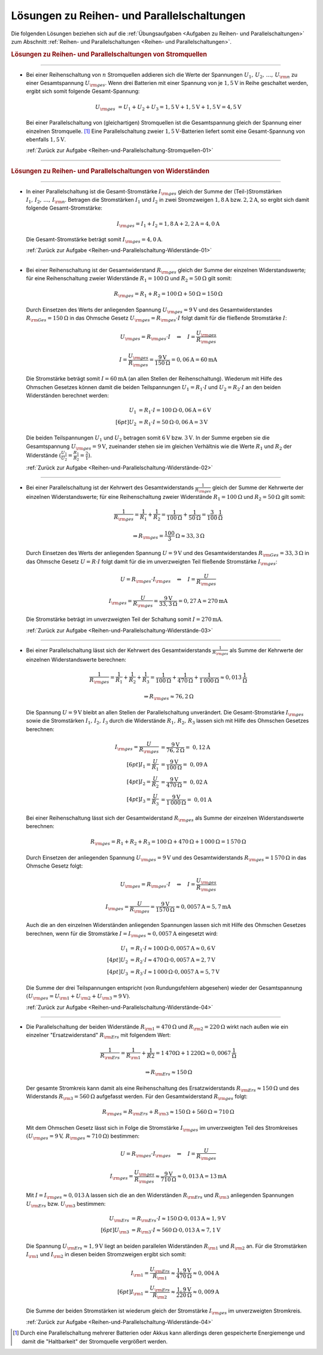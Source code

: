 .. _Lösungen zu Reihen- und Parallelschaltungen:

Lösungen zu Reihen- und Parallelschaltungen
===========================================

Die folgenden Lösungen beziehen sich auf die :ref:`Übungsaufgaben <Aufgaben zu
Reihen- und Parallelschaltungen>` zum Abschnitt :ref:`Reihen- und
Parallelschaltungen <Reihen- und Parallelschaltungen>`.


.. rubric:: Lösungen zu Reihen- und Parallelschaltungen von Stromquellen

----

.. _Reihen-und-Parallelschaltung-Stromquellen-01-Lösung:

* Bei einer Reihenschaltung von :math:`n` Stromquellen addieren sich die Werte
  der Spannungen :math:`U_1,\,  U_2 ,\, \ldots ,\, U _{\rm{n}}` zu einer Gesamtspannung :math:`U _{\rm{ges}}`. Wenn drei
  Batterien mit einer Spannung von je :math:`\unit[1,5]{V}` in Reihe
  geschaltet werden, ergibt sich somit folgende Gesamt-Spannung:

  .. math::

      U_{\rm{ges}} &= U_1 + U_2 + U_3 = \unit[1,5]{V} + \unit[1,5]{V} +
      \unit[1,5]{V} = \unit[4,5]{V}

  Bei einer Parallelschaltung von (gleichartigen) Stromquellen ist die
  Gesamtspannung gleich der Spannung einer einzelnen Stromquelle. [#]_ Eine
  Parallelschaltung zweier :math:`\unit[1,5]{V}`-Batterien liefert somit eine
  Gesamt-Spannung von ebenfalls :math:`\unit[1,5]{V}`.

  :ref:`Zurück zur Aufgabe <Reihen-und-Parallelschaltung-Stromquellen-01>`

----

.. rubric:: Lösungen zu Reihen- und Parallelschaltungen von Widerständen

----

.. _Reihen-und-Parallelschaltung-Widerstände-01-Lösung:

* In einer Parallelschaltung ist die Gesamt-Stromstärke :math:`I _{\rm{ges}}`
  gleich der Summe der (Teil-)Stromstärken :math:`I_1,\, I_2,\, \ldots ,\,
  I_{\rm{n}}`. Betragen die Stromstärken :math:`I_1` und :math:`I_2` in zwei
  Stromzweigen :math:`\unit[1,8]{A}` bzw. :math:`\unit[2,2]{A}`, so ergibt sich
  damit folgende Gesamt-Stromstärke:

  .. math::

      I _{\rm{ges}} = I_1 + I_2
      = \unit[1,8]{A} + \unit[2,2]{A} = \unit[4,0]{A}

  Die Gesamt-Stromstärke beträgt somit :math:`I _{\rm{ges}} = \unit[4,0]{A}`.

  :ref:`Zurück zur Aufgabe <Reihen-und-Parallelschaltung-Widerstände-01>`

----

.. _Reihen-und-Parallelschaltung-Widerstände-02-Lösung:

* Bei einer Reihenschaltung ist der Gesamtwiderstand :math:`R _{\rm{ges}}`
  gleich der Summe der einzelnen Widerstandswerte; für eine Reihenschaltung
  zweier Widerstände  :math:`R_1 = \unit[100]{\Omega }` und :math:`R_2 =
  \unit[50]{\Omega }` gilt somit:

  .. math::

      R _{\rm{ges}} = R_1 + R_2 = \unit[100]{\Omega } + \unit[50]{\Omega } =
      \unit[150]{\Omega }

  Durch Einsetzen des Werts der anliegenden Spannung :math:`U _{\rm{ges}} =
  \unit[9]{V}` und des Gesamtwiderstandes :math:`R _{\rm{Ges}} =
  \unit[150]{\Omega }` in das Ohmsche Gesetz :math:`U _{\rm{ges}} = R
  _{\rm{ges}} \cdot I` folgt damit für die fließende Stromstärke :math:`I`:

  .. math::

      U _{\rm{ges}} = R _{\rm{ges}} \cdot I \quad \Leftrightarrow \quad I =
      \frac{U _{\rm{ges}}}{R _{\rm{ges}}}

  .. math::

      I = \frac{U _{\rm{ges}}}{R _{\rm{ges}}} =
      \frac{\unit[9]{V}}{\unit[150]{\Omega }} = \unit[0,06]{A} = \unit[60]{mA}

  Die Stromstärke beträgt somit :math:`I = \unit[60]{mA}` (an allen Stellen
  der Reihenschaltung). Wiederum mit Hilfe des Ohmschen Gesetzes können damit
  die beiden Teilspannungen :math:`U_1 = R_1 \cdot I` und :math:`U_2 = R_2 \cdot
  I` an den beiden Widerständen berechnet werden:

  .. math::

      U_1 &= R_1 \cdot I = \unit[100]{\Omega} \cdot \unit[0,06]{A} =
      \unit[6]{V} \\[6pt]
      U_2 &= R_1 \cdot I = \unit[50]{\Omega} \cdot \unit[0,06]{A} =
      \unit[3]{V}

  Die beiden Teilspannungen :math:`U_1` und :math:`U_2` betragen somit
  :math:`\unit[6]{V}` bzw. :math:`\unit[3]{V}`. In der Summe ergeben sie die
  Gesamtspannung :math:`U_{\rm{ges}} = \unit[9]{V}`, zueinander stehen sie im
  gleichen Verhältnis wie die Werte :math:`R_1` und :math:`R_2` der Widerstände
  :math:`(\frac{U_1}{U_2} = \frac{R_1}{R_2} = \frac{2}{1})`.

  :ref:`Zurück zur Aufgabe <Reihen-und-Parallelschaltung-Widerstände-02>`

----

.. _Reihen-und-Parallelschaltung-Widerstände-03-Lösung:

* Bei einer Parallelschaltung ist der Kehrwert des Gesamtwiderstands
  :math:`\frac{1}{R _{\rm{ges}}}` gleich der Summe der Kehrwerte der einzelnen
  Widerstandswerte; für eine Reihenschaltung zweier Widerstände  :math:`R_1 =
  \unit[100]{\Omega }` und :math:`R_2 = \unit[50]{\Omega }` gilt somit:

  .. math::

      \frac{1}{R _{\rm{ges}}} = \frac{1}{R_1} + \frac{1}{R_2} =
      \frac{1}{\unit[100]{\Omega }} + \frac{1}{\unit[50]{\Omega }} =
      \unit[\frac{3}{100} ]{\frac{1}{\Omega }}

  .. math::

      \Rightarrow R _{\rm{ges}} = \unit[\frac{100}{3}]{\Omega } \approx
      \unit[33,3]{\Omega }

  Durch Einsetzen des Werts der anliegenden Spannung :math:`U = \unit[9]{V}`
  und des Gesamtwiderstandes :math:`R _{\rm{Ges}} = \unit[33,3]{\Omega }` in
  das Ohmsche Gesetz :math:`U = R \cdot I` folgt damit für die im
  unverzweigten Teil fließende Stromstärke :math:`I _{\rm{ges}}`:

  .. math::

      U = R _{\rm{ges}} \cdot I _{\rm{ges}} \quad \Leftrightarrow \quad I =
      \frac{U}{R _{\rm{ges}}}

  .. math::

      I _{\rm{ges}} = \frac{U}{R _{\rm{ges}}} =
      \frac{\unit[9]{V}}{\unit[33,3]{\Omega }} = \unit[0,27]{A} =
      \unit[270]{mA}

  Die Stromstärke beträgt im unverzweigten Teil der Schaltung somit :math:`I =
  \unit[270]{mA}`.

  :ref:`Zurück zur Aufgabe <Reihen-und-Parallelschaltung-Widerstände-03>`

----

.. _Reihen-und-Parallelschaltung-Widerstände-04-Lösung:

* Bei einer Parallelschaltung lässt sich der Kehrwert des Gesamtwiderstands
  :math:`\frac{1}{R _{\rm{ges}}}` als Summe der Kehrwerte der einzelnen
  Widerstandswerte berechnen:

  .. math::

      \frac{1}{R _{\rm{ges}}} = \frac{1}{R_1} + \frac{1}{R_2} + \frac{1}{R_3} =
      \frac{1}{\unit[100]{\Omega }} + \frac{1}{\unit[470]{\Omega }} +
      \frac{1}{\unit[1\,000]{\Omega }} \approx \unit[0,013]{\frac{1}{\Omega } }

  .. math::

      \Rightarrow R _{\rm{ges}} \approx \unit[76,2]{\Omega }

  Die Spannung :math:`U= \unit[9]{V}` bleibt an allen Stellen der
  Parallelschaltung unverändert. Die Gesamt-Stromstärke :math:`I _{\rm{ges}}`
  sowie die Stromstärken :math:`I_1,\, I_2,\, I_3` durch die Widerstände
  :math:`R_1,\, R_2,\, R_3` lassen sich mit Hilfe des Ohmschen Gesetzes
  berechnen:

  .. math::

      I _{\rm{ges}} = \frac{U}{R _{\rm{ges}}} &=
      \frac{\unit[9]{V}}{\unit[76,2]{\Omega }} =~ \unit[0,12]{A} \\[6pt]
      I_1 = \frac{U}{R_1} &= \frac{\unit[9]{V}}{\unit[100]{\Omega }} =~
      \unit[0,09]{A} \\[4pt]
      I_2 = \frac{U}{R_2} &= \frac{\unit[9]{V}}{\unit[470]{\Omega }} =~
      \unit[0,02]{A} \\[4pt]
      I_3 = \frac{U}{R_3} &= \frac{\unit[9]{V}}{\unit[1\,000]{\Omega }} =~
      \unit[0,01]{A}

  Bei einer Reihenschaltung lässt sich der Gesamtwiderstand :math:`R
  _{\rm{ges}}` als Summe der einzelnen Widerstandswerte berechnen:

  .. math::

      R _{\rm{ges}} = R_1 + R_2 + R_3 =
      \unit[100]{\Omega } + \unit[470]{\Omega } + \unit[1\,000]{\Omega }
      = \unit[1\,570]{\Omega }

  Durch Einsetzen der anliegenden Spannung :math:`U _{\rm{ges}} = \unit[9]{V}`
  und des Gesamtwiderstands :math:`R _{\rm{ges}} = \unit[1\,570]{\Omega }` in
  das Ohmsche Gesetz folgt:

  .. math::

      U _{\rm{ges}} = R _{\rm{ges}} \cdot I \quad \Leftrightarrow \quad I =
      \frac{U _{\rm{ges}}}{R _{\rm{ges}} }

  .. math::

      I _{\rm{ges}} = \frac{U}{R _{\rm{ges}}} =
      \frac{\unit[9]{V}}{\unit[1570]{\Omega }} \approx \unit[0,0057]{A} =
      \unit[5,7]{mA}

  Auch die an den einzelnen Widerständen anliegenden Spannungen lassen sich
  mit Hilfe des Ohmschen Gesetzes berechnen, wenn für die Stromstärke
  :math:`I = I _{\rm{ges}} \approx \unit[0,0057]{A}` eingesetzt wird:

  .. math::

      U_1 &= R_1 \cdot I \approx  \unit[100]{\Omega } \cdot
      \unit[0,0057]{A} \approx \unit[0,6]{V} \\[4pt]
      U_2 &= R_2 \cdot I \approx  \unit[470]{\Omega } \cdot
      \unit[0,0057]{A} = \unit[2,7]{V} \\[4pt]
      U_3 &= R_3 \cdot I \approx  \unit[1\,000]{\Omega } \cdot
      \unit[0,0057]{A} = \unit[5,7]{V}

  Die Summe der drei Teilspannungen entspricht (von Rundungsfehlern abgesehen)
  wieder der Gesamtspannung :math:`(U _{\rm{ges}} = U _{\rm{1}} + U _{\rm{2}}
  + U _{\rm{3}} = \unit[9]{V})`.

  :ref:`Zurück zur Aufgabe <Reihen-und-Parallelschaltung-Widerstände-04>`

----

.. _Reihen-und-Parallelschaltung-Widerstände-05-Lösung:

* Die Parallelschaltung der beiden Widerstände :math:`R _{\rm{1}} =
  \unit[470]{\Omega }` und :math:`R _{\rm{2}} = \unit[220]{\Omega }` wirkt
  nach außen wie ein einzelner "Ersatzwiderstand" :math:`R _{\rm{Ers}}` mit
  folgendem Wert:

   .. math::

       \frac{1}{R _{\rm{Ers}}} = \frac{1}{R _{\rm{1}} } + \frac{1}{R2} =
       \unit[1]{\unit[470]{\Omega }} + \unit[1]{\unit[220]{\Omega }} \approx
       \unit[0,0067]{\frac{1}{\Omega } }

  .. math::

      \Rightarrow R _{\rm{Ers}} \approx \unit[150]{\Omega }

  Der gesamte Stromkreis kann damit als eine Reihenschaltung des
  Ersatzwiderstands :math:`R _{\rm{Ers}} \approx \unit[150]{\Omega }`
  und des Widerstands :math:`R _{\rm{3}} = \unit[560]{\Omega }` aufgefasst
  werden. Für den Gesamtwiderstand :math:`R _{\rm{ges}}` folgt:

  .. math::

      R _{\rm{ges}} = R _{\rm{Ers}} + R _{\rm{3}} \approx \unit[150]{\Omega } +
      \unit[560]{\Omega } = \unit[710]{\Omega }

  Mit dem Ohmschen Gesetz lässt sich in Folge die Stromstärke :math:`I
  _{\rm{ges}}` im unverzweigten Teil des Stromkreises :math:`(U _{\rm{ges}} =
  \unit[9]{V},\, R _{\rm{ges}} \approx \unit[710]{\Omega })` bestimmen:

  .. math::

      U = R _{\rm{ges}} \cdot I _{\rm{ges}} \quad \Leftrightarrow \quad I =
      \frac{U}{R _{\rm{ges}}}

  .. math::

      I _{\rm{ges}} = \frac{U _{\rm{ges}}}{R _{\rm{ges}}} \approx
      \frac{\unit[9]{V}}{\unit[710]{\Omega }} \approx \unit[0,013]{A} =
      \unit[13]{mA}

  Mit :math:`I = I _{\rm{ges}} \approx \unit[0,013]{A}` lassen sich die an den
  Widerständen :math:`R _{\rm{Ers}}` und :math:`R _{\rm{3}}` anliegenden
  Spannungen :math:`U _{\rm{Ers}}` bzw. :math:`U _{\rm{3}}` bestimmen:

  .. math::

      U _{\rm{Ers}} &= R _{\rm{Ers}} \cdot I \approx \unit[150]{\Omega} \cdot
      \unit[0,013]{A}  \approx  \unit[1,9]{V} \\[6pt]
      U _{\rm{3}} &= R _{\rm{3}} \cdot I \approx \unit[560]{\Omega } \cdot
      \unit[0,013]{A} \approx \unit[7,1]{V}

  Die Spannung :math:`U _{\rm{Ers}} \approx \unit[1,9]{V}` liegt an beiden
  parallelen Widerständen :math:`R _{\rm{1}}` und :math:`R _{\rm{2}}` an. Für
  die Stromstärken :math:`I _{\rm{1}}` und :math:`I _{\rm{2}}` in diesen
  beiden Stromzweigen ergibt sich somit:

  .. math::

      I _{\rm{1}} = \frac{U _{\rm{Ers}}}{R _{\rm{1}}} \approx
      \frac{\unit[1,9]{V}}{\unit[470]{\Omega}} \approx \unit[0,004]{A} \\[6pt]
      I _{\rm{1}} = \frac{U _{\rm{Ers}}}{R _{\rm{2}}} \approx
      \frac{\unit[1,9]{V}}{\unit[220]{\Omega}} \approx \unit[0,009]{A}

  Die Summe der beiden Stromstärken ist wiederum gleich der Stromstärke
  :math:`I _{\rm{ges}}` im unverzweigten Stromkreis.

  :ref:`Zurück zur Aufgabe <Reihen-und-Parallelschaltung-Widerstände-04>`

.. raw:: html

    <hr />

.. only:: html

    .. rubric:: Anmerkungen:

.. [#]  Durch eine Parallelschaltung mehrerer Batterien oder Akkus kann
        allerdings deren gespeicherte Energiemenge und damit die "Haltbarkeit"
        der Stromquelle vergrößert werden.

.. raw:: latex

    \rule{\linewidth}{0.5pt}

.. raw:: html

    <hr/>

.. only:: html

    :ref:`Zurück zum Skript <Reihen- und Parallelschaltungen>`


